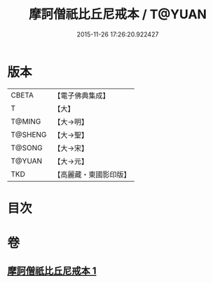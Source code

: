 #+TITLE: 摩訶僧祇比丘尼戒本 / T@YUAN
#+DATE: 2015-11-26 17:26:20.922427
* 版本
 |     CBETA|【電子佛典集成】|
 |         T|【大】     |
 |    T@MING|【大→明】   |
 |   T@SHENG|【大→聖】   |
 |    T@SONG|【大→宋】   |
 |    T@YUAN|【大→元】   |
 |       TKD|【高麗藏・東國影印版】|

* 目次
* 卷
** [[file:KR6k0008_001.txt][摩訶僧祇比丘尼戒本 1]]
